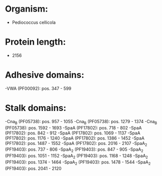 * Organism:
- Pediococcus cellicola
* Protein length:
- 2156
* Adhesive domains:
-VWA (PF00092): pos. 347 - 599
* Stalk domains:
-Cna_B (PF05738): pos. 957 - 1055
-Cna_B (PF05738): pos. 1279 - 1374
-Cna_B (PF05738): pos. 1592 - 1693
-SpaA (PF17802): pos. 718 - 802
-SpaA (PF17802): pos. 842 - 912
-SpaA (PF17802): pos. 1069 - 1137
-SpaA (PF17802): pos. 1176 - 1240
-SpaA (PF17802): pos. 1386 - 1452
-SpaA (PF17802): pos. 1487 - 1552
-SpaA (PF17802): pos. 2016 - 2107
-SpaA_2 (PF19403): pos. 737 - 806
-SpaA_2 (PF19403): pos. 847 - 905
-SpaA_2 (PF19403): pos. 1051 - 1152
-SpaA_2 (PF19403): pos. 1168 - 1248
-SpaA_2 (PF19403): pos. 1374 - 1464
-SpaA_2 (PF19403): pos. 1478 - 1544
-SpaA_2 (PF19403): pos. 2041 - 2120

